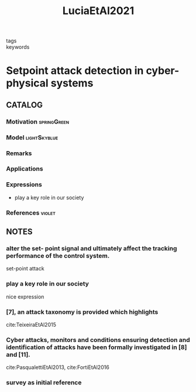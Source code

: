 #+TITLE: LuciaEtAl2021
#+ROAM_KEY: cite:LuciaEtAl2021
#+ROAM_TAGS: article

- tags ::
- keywords ::


* Setpoint attack detection in cyber-physical systems
  :PROPERTIES:
  :Custom_ID: LuciaEtAl2021
  :URL:
  :AUTHOR: Lucia, W., Gheitasi, K., & Ghaderi, M.
  :NOTER_DOCUMENT: ../../docsThese/bibliography/LuciaEtAl2021.pdf
  :NOTER_PAGE:
  :END:

** CATALOG

*** Motivation :springGreen:
*** Model :lightSkyblue:
*** Remarks
*** Applications
*** Expressions
- play a key role in our society
*** References :violet:

** NOTES

*** alter the set- point signal and ultimately affect the tracking performance of the control system.
:PROPERTIES:
:NOTER_PAGE: [[pdf:~/docsThese/bibliography/LuciaEtAl2021.pdf::1++0.52;;annot-1-7]]
:ID:       ../../docsThese/bibliography/LuciaEtAl2021.pdf-annot-1-7
:END:
set-point attack

*** play a key role in our society
:PROPERTIES:
:NOTER_PAGE: [[pdf:~/docsThese/bibliography/LuciaEtAl2021.pdf::1++2.84;;annot-1-8]]
:ID:       ../../docsThese/bibliography/LuciaEtAl2021.pdf-annot-1-8
:END:
nice expression

*** [7], an attack taxonomy is provided which highlights
:PROPERTIES:
:NOTER_PAGE: [[pdf:~/docsThese/bibliography/LuciaEtAl2021.pdf::1++3.07;;annot-1-11]]
:ID:       ../../docsThese/bibliography/LuciaEtAl2021.pdf-annot-1-11
:END:
cite:TeixeiraEtAl2015

*** Cyber attacks, monitors and conditions ensuring detection and identification of attacks have been formally investigated in [8] and [11].
:PROPERTIES:
:NOTER_PAGE: [[pdf:~/docsThese/bibliography/LuciaEtAl2021.pdf::1++3.62;;annot-1-10]]
:ID:       ../../docsThese/bibliography/LuciaEtAl2021.pdf-annot-1-10
:END:
 cite:PasqualettiEtAl2013, cite:FortiEtAl2016

*** survey as initial reference
:PROPERTIES:
:NOTER_PAGE: [[pdf:~/docsThese/bibliography/LuciaEtAl2021.pdf::1++0.00;;annot-1-9]]
:ID:       ../../docsThese/bibliography/LuciaEtAl2021.pdf-annot-1-9
:END:
